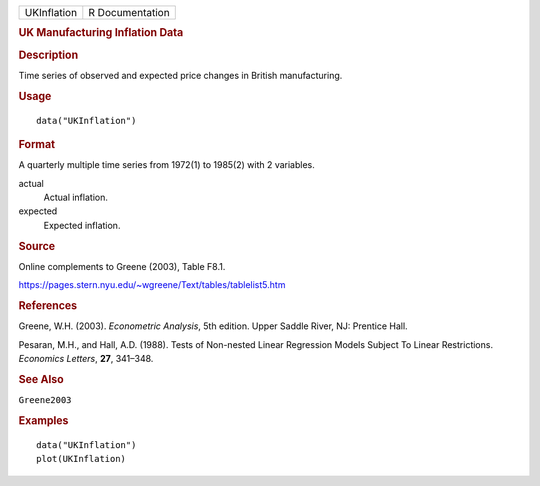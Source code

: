 .. container::

   .. container::

      =========== ===============
      UKInflation R Documentation
      =========== ===============

      .. rubric:: UK Manufacturing Inflation Data
         :name: uk-manufacturing-inflation-data

      .. rubric:: Description
         :name: description

      Time series of observed and expected price changes in British
      manufacturing.

      .. rubric:: Usage
         :name: usage

      ::

         data("UKInflation")

      .. rubric:: Format
         :name: format

      A quarterly multiple time series from 1972(1) to 1985(2) with 2
      variables.

      actual
         Actual inflation.

      expected
         Expected inflation.

      .. rubric:: Source
         :name: source

      Online complements to Greene (2003), Table F8.1.

      https://pages.stern.nyu.edu/~wgreene/Text/tables/tablelist5.htm

      .. rubric:: References
         :name: references

      Greene, W.H. (2003). *Econometric Analysis*, 5th edition. Upper
      Saddle River, NJ: Prentice Hall.

      Pesaran, M.H., and Hall, A.D. (1988). Tests of Non-nested Linear
      Regression Models Subject To Linear Restrictions. *Economics
      Letters*, **27**, 341–348.

      .. rubric:: See Also
         :name: see-also

      ``Greene2003``

      .. rubric:: Examples
         :name: examples

      ::

         data("UKInflation")
         plot(UKInflation)
